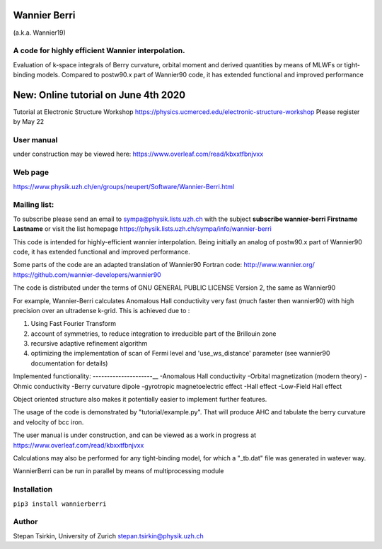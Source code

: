 =========
Wannier Berri
=========
(a.k.a. Wannier19)

A code for highly efficient Wannier interpolation. 
----------------------------------------------------------
Evaluation of k-space integrals of Berry curvature, orbital moment and derived quantities by means of MLWFs or tight-binding models.  Compared to postw90.x part of Wannier90 code, it has extended functional and improved performance

=========
New: Online tutorial on June 4th 2020
=========
Tutorial at Electronic Structure Workshop  
https://physics.ucmerced.edu/electronic-structure-workshop
Please register by May 22


User manual  
-----------
under construction may be viewed here: https://www.overleaf.com/read/kbxxtfbnjvxx

Web page
--------
https://www.physik.uzh.ch/en/groups/neupert/Software/Wannier-Berri.html

Mailing list:
-------------
To subscribe please send an email to  sympa@physik.lists.uzh.ch  with the subject
**subscribe wannier-berri Firstname Lastname**
or visit the list homepage https://physik.lists.uzh.ch/sympa/info/wannier-berri



This code is intended for highly-efficient wannier interpolation.
Being initially an analog of postw90.x part of Wannier90 code, it has extended functional and improved performance. 

Some parts of the code are an adapted translation of Wannier90 Fortran code:
http://www.wannier.org/
https://github.com/wannier-developers/wannier90

The code is distributed under the terms of  GNU GENERAL PUBLIC LICENSE  Version 2, the same as Wannier90

For example, Wannier-Berri calculates Anomalous Hall conductivity very fast (much faster then wannier90) with high precision over an 
ultradense k-grid. This is achieved due to :

1) Using Fast Fourier Transform
2) account of symmetries, to reduce integration to irreducible part of the Brillouin zone
3) recursive adaptive refinement algorithm
4) optimizing the implementation of scan of Fermi level and 'use_ws_distance' parameter (see wannier90 documentation for details) 


Implemented functionality:
---------------------__
-Anomalous Hall conductivity
-Orbital magnetization (modern theory)
-Ohmic conductivity
-Berry curvature dipole
-gyrotropic magnetoelectric effect
-Hall effect
-Low-Field Hall effect

Object oriented structure also makes it potentially easier to implement further features. 

The usage of the code  is demonstrated by "tutorial/example.py". That will produce AHC and tabulate the berry curvature and velocity of bcc iron.

The user manual is under construction, and can be viewed as a work in progress at https://www.overleaf.com/read/kbxxtfbnjvxx

Calculations may also be performed for any tight-binding model, for which a "_tb.dat" file was generated in watever way.

WannierBerri can be run in parallel by means of multiprocessing module

Installation
------------
``pip3 install wannierberri``

Author
------
Stepan Tsirkin, 
University of Zurich
stepan.tsirkin@physik.uzh.ch
